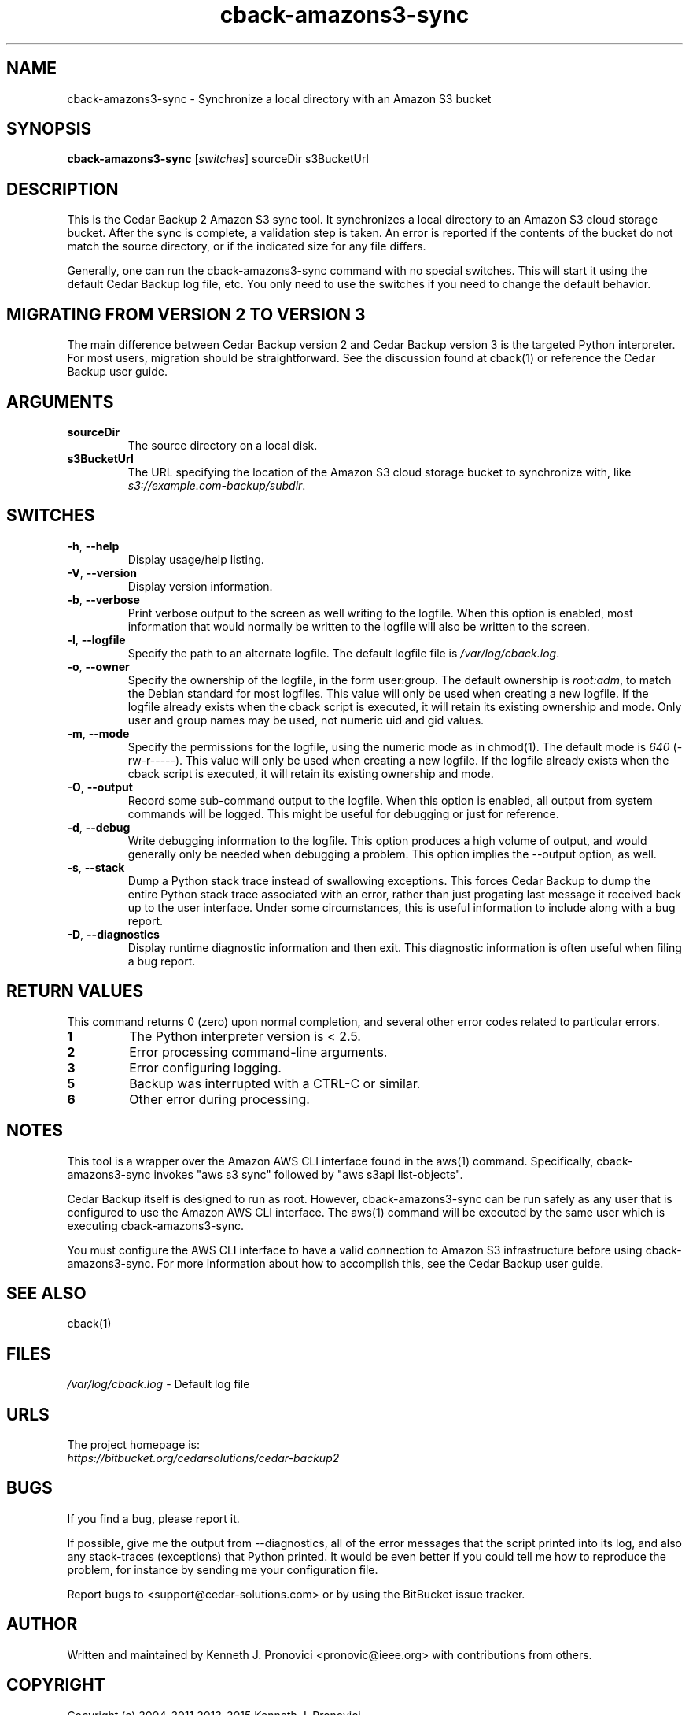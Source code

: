 .\" vim: set ft=nroff .\"
.\" # # # # # # # # # # # # # # # # # # # # # # # # # # # # # # # # # # #
.\" #
.\" #              C E D A R
.\" #          S O L U T I O N S       "Software done right."
.\" #           S O F T W A R E
.\" #
.\" # # # # # # # # # # # # # # # # # # # # # # # # # # # # # # # # # # #
.\" #
.\" # Author   : Kenneth J. Pronovici <pronovic@ieee.org>
.\" # Language : nroff
.\" # Project  : Cedar Backup, release 2
.\" # Purpose  : Manpage for cback-amazons3-sync script
.\" #
.\" # # # # # # # # # # # # # # # # # # # # # # # # # # # # # # # # # # #
.\"
.TH cback\-amazons3-sync "1" "July 2015" "Cedar Backup 2" "Kenneth J. Pronovici"
.SH NAME
cback\-amazons3-sync \- Synchronize a local directory with an Amazon S3 bucket
.SH SYNOPSIS
.B cback\-amazons3\-sync
[\fIswitches\fR]
sourceDir s3BucketUrl
.SH DESCRIPTION
.PP
This is the Cedar Backup 2 Amazon S3 sync tool.  It synchronizes a local
directory to an Amazon S3 cloud storage bucket.  After the sync is complete, a
validation step is taken.  An error is reported if the contents of the bucket
do not match the source directory, or if the indicated size for any file
differs.
.PP
Generally, one can run the cback\-amazons3\-sync command with no special
switches.  This will start it using the default Cedar Backup log file, etc.
You only need to use the switches if you need to change the default behavior.
.SH MIGRATING FROM VERSION 2 TO VERSION 3
.PP
The main difference between Cedar Backup version 2 and Cedar Backup version 3
is the targeted Python interpreter.  For most users, migration should be
straightforward.  See the discussion found at cback(1) or reference the Cedar
Backup user guide.
.SH ARGUMENTS
.TP
\fBsourceDir\fR
The source directory on a local disk.
.TP
\fBs3BucketUrl\fR
The URL specifying the location of the Amazon S3 cloud storage bucket
to synchronize with, like \fIs3://example.com\-backup/subdir\fR.
.SH SWITCHES
.TP
\fB\-h\fR, \fB\-\-help\fR
Display usage/help listing.
.TP
\fB\-V\fR, \fB\-\-version\fR
Display version information.
.TP
\fB\-b\fR, \fB\-\-verbose\fR
Print verbose output to the screen as well writing to the logfile. When this
option is enabled, most information that would normally be written to the
logfile will also be written to the screen.
.TP
\fB\-l\fR, \fB\-\-logfile\fR
Specify the path to an alternate logfile.  The default logfile file is
\fI/var/log/cback.log\fR.
.TP
\fB\-o\fR, \fB\-\-owner\fR
Specify the ownership of the logfile, in the form user:group.  The default
ownership is \fIroot:adm\fR, to match the Debian standard for most logfiles.
This value will only be used when creating a new logfile.  If the logfile
already exists when the cback script is executed, it will retain its existing
ownership and mode.  Only user and group names may be used, not numeric uid and
gid values.
.TP
\fB\-m\fR, \fB\-\-mode\fR
Specify the permissions for the logfile, using the numeric mode as in chmod(1).
The default mode is \fI640\fR (\-rw\-r\-\-\-\-\-).  This value will only be
used when creating a new logfile.  If the logfile already exists when the cback
script is executed, it will retain its existing ownership and mode.
.TP
\fB\-O\fR, \fB\-\-output\fR
Record some sub-command output to the logfile. When this option is enabled, all
output from system commands will be logged. This might be useful for debugging
or just for reference. 
.TP
\fB\-d\fR, \fB\-\-debug\fR
Write debugging information to the logfile. This option produces a high volume
of output, and would generally only be needed when debugging a problem. This
option implies the \-\-output option, as well.
.TP
\fB\-s\fR, \fB\-\-stack\fR
Dump a Python stack trace instead of swallowing exceptions.  This forces Cedar
Backup to dump the entire Python stack trace associated with an error, rather
than just progating last message it received back up to the user interface.
Under some circumstances, this is useful information to include along with a
bug report.
.TP
\fB\-D\fR, \fB\-\-diagnostics\fR
Display runtime diagnostic information and then exit.  This diagnostic
information is often useful when filing a bug report.
.SH RETURN VALUES
.PP
This command returns 0 (zero) upon normal completion, and several other error
codes related to particular errors. 
.TP
\fB1\fR
The Python interpreter version is < 2.5.
.TP
\fB2\fR
Error processing command\-line arguments.
.TP
\fB3\fR
Error configuring logging.
.TP
\fB5\fR
Backup was interrupted with a CTRL\-C or similar.
.TP
\fB6\fR
Other error during processing.
.SH NOTES
.PP
This tool is a wrapper over the Amazon AWS CLI interface found in the aws(1)
command.  Specifically, cback\-amazons3\-sync invokes "aws s3 sync" followed by
"aws s3api list\-objects".
.PP
Cedar Backup itself is designed to run as root.  However, cback\-amazons3\-sync
can be run safely as any user that is configured to use the Amazon AWS CLI
interface.  The aws(1) command will be executed by the same user which is
executing cback\-amazons3\-sync.
.PP
You must configure the AWS CLI interface to have a valid connection to Amazon
S3 infrastructure before using cback\-amazons3\-sync. For more information
about how to accomplish this, see the Cedar Backup user guide.
.SH SEE ALSO
cback(1)
.SH FILES
.TP
\fI/var/log/cback.log\fR - Default log file
.SH URLS
.TP
The project homepage is: \fIhttps://bitbucket.org/cedarsolutions/cedar\-backup2\fR
.SH BUGS
.PP
If you find a bug, please report it.
.PP
If possible, give me the output from \-\-diagnostics, all of the error
messages that the script printed into its log, and also any stack\-traces
(exceptions) that Python printed.  It would be even better if you could tell me
how to reproduce the problem, for instance by sending me your configuration file.
.PP
Report bugs to <support@cedar\-solutions.com> or by using the BitBucket issue
tracker.
.SH AUTHOR
Written and maintained by Kenneth J. Pronovici <pronovic@ieee.org> with contributions from others.
.SH COPYRIGHT
Copyright (c) 2004\-2011,2013\-2015 Kenneth J. Pronovici.
.PP
This is free software; see the source for copying conditions.  There is
NO warranty; not even for MERCHANTABILITY or FITNESS FOR A PARTICULAR
PURPOSE.
